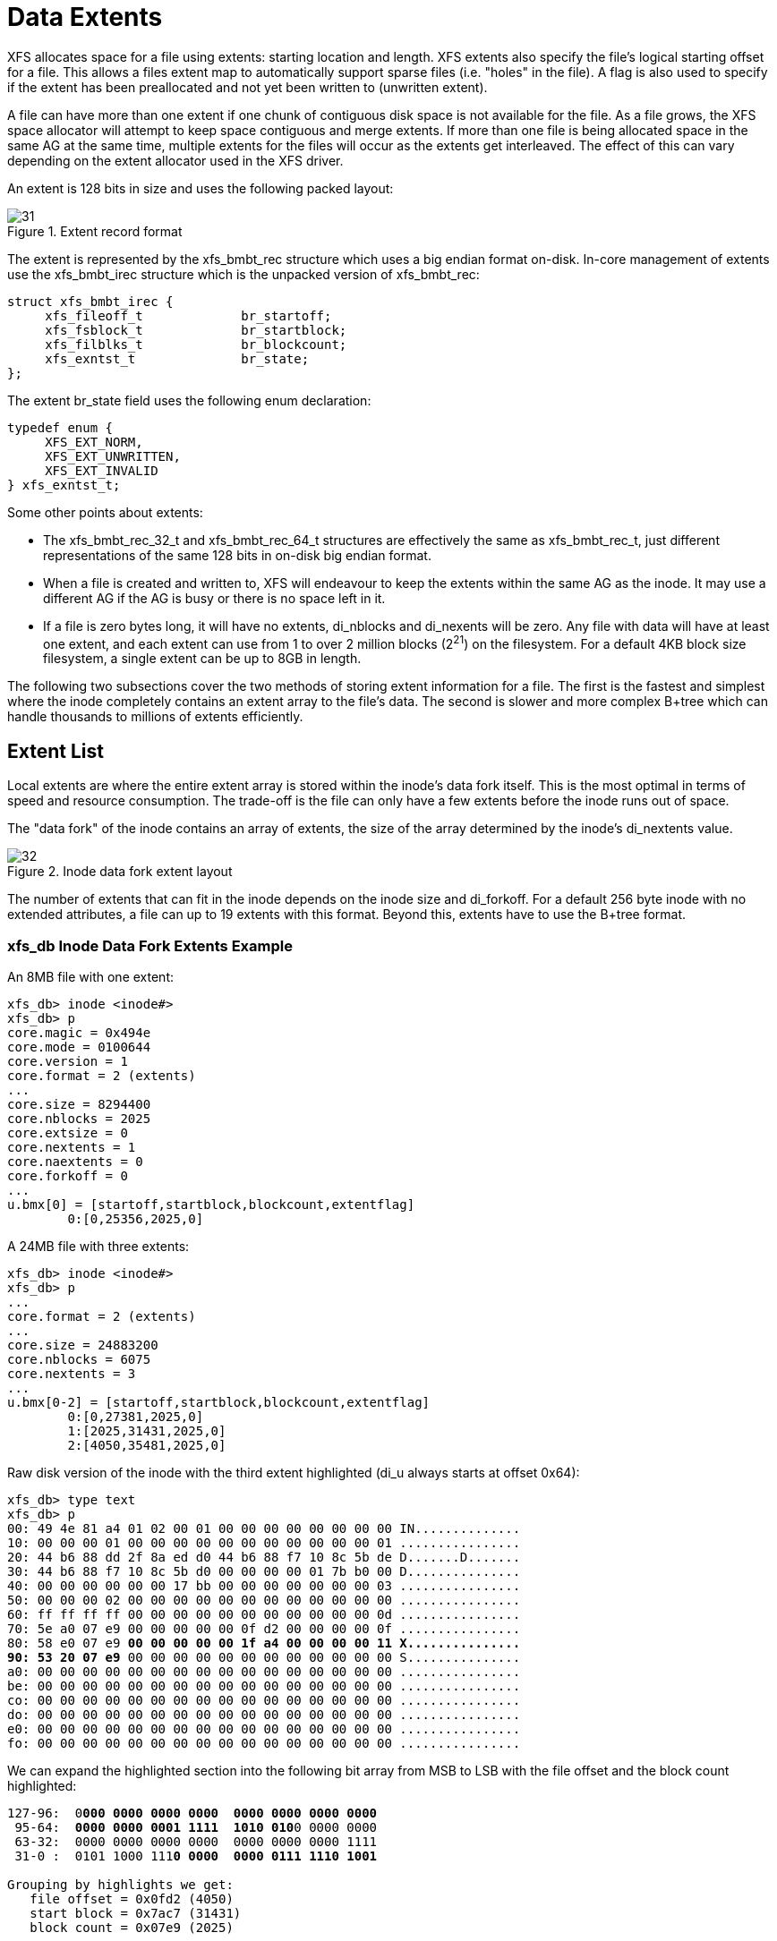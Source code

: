 [[Data_Extents]]
= Data Extents

XFS allocates space for a file using extents: starting location and length. XFS
extents also specify the file's logical starting offset for a file. This allows
a files extent map to automatically support sparse files (i.e. "holes" in the
file). A flag is also used to specify if the extent has been preallocated and
not yet been written to (unwritten extent).

A file can have more than one extent if one chunk of contiguous disk space is
not available for the file. As a file grows, the XFS space allocator will
attempt to keep space contiguous and merge extents. If more than one file is
being allocated space in the same AG at the same time, multiple extents for the
files will occur as the extents get interleaved. The effect of this can vary
depending on the extent allocator used in the XFS driver.

An extent is 128 bits in size and uses the following packed layout:

.Extent record format
image::images/31.png[]

The extent is represented by the +xfs_bmbt_rec+ structure which uses a big
endian format on-disk. In-core management of extents use the +xfs_bmbt_irec+
structure which is the unpacked version of +xfs_bmbt_rec+:

[source, c]
----
struct xfs_bmbt_irec {
     xfs_fileoff_t             br_startoff;
     xfs_fsblock_t             br_startblock;
     xfs_filblks_t             br_blockcount;
     xfs_exntst_t              br_state;
};
----



The extent +br_state+ field uses the following enum declaration:

[source, c]
----
typedef enum {
     XFS_EXT_NORM,
     XFS_EXT_UNWRITTEN,
     XFS_EXT_INVALID
} xfs_exntst_t;
----

Some other points about extents:

* The +xfs_bmbt_rec_32_t+ and +xfs_bmbt_rec_64_t+ structures are effectively
the same as +xfs_bmbt_rec_t+, just different representations of the same 128
bits in on-disk big endian format.

* When a file is created and written to, XFS will endeavour to keep the extents
within the same AG as the inode. It may use a different AG if the AG is busy
or there is no space left in it.

* If a file is zero bytes long, it will have no extents, +di_nblocks+ and
+di_nexents+ will be zero. Any file with data will have at least one extent, and
each extent can use from 1 to over 2 million blocks (2^21^) on the filesystem.
For a default 4KB block size filesystem, a single extent can be up to 8GB in
length.

The following two subsections cover the two methods of storing extent
information for a file. The first is the fastest and simplest where the inode
completely contains an extent array to the file's data. The second is slower and
more complex B+tree which can handle thousands to millions of extents
efficiently.


[[Extent_List]]
== Extent List

Local extents are where the entire extent array is stored within the inode's
data fork itself. This is the most optimal in terms of speed and resource
consumption. The trade-off is the file can only have a few extents before the
inode runs out of space.

The "data fork" of the inode contains an array of extents, the size of the array
determined by the inode's +di_nextents+ value.

.Inode data fork extent layout
image::images/32.png[]

The number of extents that can fit in the inode depends on the inode size and
+di_forkoff+. For a default 256 byte inode with no extended attributes, a file
can up to 19 extents with this format. Beyond this, extents have to use the
B+tree format.

=== xfs_db Inode Data Fork Extents Example

An 8MB file with one extent:

----
xfs_db> inode <inode#>
xfs_db> p
core.magic = 0x494e
core.mode = 0100644
core.version = 1
core.format = 2 (extents)
...
core.size = 8294400
core.nblocks = 2025
core.extsize = 0
core.nextents = 1
core.naextents = 0
core.forkoff = 0
...
u.bmx[0] = [startoff,startblock,blockcount,extentflag]
	0:[0,25356,2025,0]
----

A 24MB file with three extents:

----
xfs_db> inode <inode#>
xfs_db> p
...
core.format = 2 (extents)
...
core.size = 24883200
core.nblocks = 6075
core.nextents = 3
...
u.bmx[0-2] = [startoff,startblock,blockcount,extentflag]
	0:[0,27381,2025,0]
	1:[2025,31431,2025,0]
	2:[4050,35481,2025,0]
----

Raw disk version of the inode with the third extent highlighted (+di_u+ always
starts at offset 0x64):

[subs="quotes"]
----
xfs_db> type text
xfs_db> p
00: 49 4e 81 a4 01 02 00 01 00 00 00 00 00 00 00 00 IN..............
10: 00 00 00 01 00 00 00 00 00 00 00 00 00 00 00 01 ................
20: 44 b6 88 dd 2f 8a ed d0 44 b6 88 f7 10 8c 5b de D.......D.......
30: 44 b6 88 f7 10 8c 5b d0 00 00 00 00 01 7b b0 00 D...............
40: 00 00 00 00 00 00 17 bb 00 00 00 00 00 00 00 03 ................
50: 00 00 00 02 00 00 00 00 00 00 00 00 00 00 00 00 ................
60: ff ff ff ff 00 00 00 00 00 00 00 00 00 00 00 0d ................
70: 5e a0 07 e9 00 00 00 00 00 0f d2 00 00 00 00 0f ................
80: 58 e0 07 e9 *00 00 00 00 00 1f a4 00 00 00 00 11 X...............
90: 53 20 07 e9* 00 00 00 00 00 00 00 00 00 00 00 00 S...............
a0: 00 00 00 00 00 00 00 00 00 00 00 00 00 00 00 00 ................
be: 00 00 00 00 00 00 00 00 00 00 00 00 00 00 00 00 ................
co: 00 00 00 00 00 00 00 00 00 00 00 00 00 00 00 00 ................
do: 00 00 00 00 00 00 00 00 00 00 00 00 00 00 00 00 ................
e0: 00 00 00 00 00 00 00 00 00 00 00 00 00 00 00 00 ................
fo: 00 00 00 00 00 00 00 00 00 00 00 00 00 00 00 00 ................
----

We can expand the highlighted section into the following bit array from MSB to
LSB with the file offset and the block count highlighted:

[subs="quotes"]
----
127-96:  0**000 0000 0000 0000  0000 0000 0000 0000**
 95-64:  **0000 0000 0001 1111  1010 010**0 0000 0000
 63-32:  0000 0000 0000 0000  0000 0000 0000 1111
 31-0 :  0101 1000 111**0 0000  0000 0111 1110 1001**

Grouping by highlights we get:
   file offset = 0x0fd2 (4050)
   start block = 0x7ac7 (31431)
   block count = 0x07e9 (2025)
----

A 4MB file with two extents and a hole in the middle, the first extent
containing 64KB of data, the second about 4MB in containing 32KB (+write+ 64KB,
+lseek+ 4MB, +write+ 32KB operations):

----
xfs_db> inode <inode#>
xfs_db> p
...
core.format = 2 (extents)
...
core.size = 4063232
core.nblocks = 24
core.nextents = 2
...
u.bmx[0-1] = [startoff,startblock,blockcount,extentflag]
	0:[0,37506,16,0]
	1:[984,37522,8,0]
----


[[Btree_Extent_List]]
== B+tree Extent List

Beyond the simple extent array, to efficiently manage large extent maps, XFS
uses B+trees. The root node of the B+tree is stored in the inode's data fork.
All block pointers for extent B+trees are 64-bit absolute block numbers.

For a single level B+tree, the root node points to the B+tree's leaves. Each
leaf occupies one filesystem block and contains a header and an array of extents
sorted by the file's offset. Each leaf has left and right (or backward and
forward) block pointers to adjacent leaves. For a standard 4KB filesystem block,
a leaf can contain up to 254 extents before a B+tree rebalance is triggered.

For a multi-level B+tree, the root node points to other B+tree nodes which
eventually point to the extent leaves. B+tree keys are based on the file's
offset. The nodes at each level in the B+tree point to the adjacent nodes.

The base B+tree node is used for extents, directories and extended attributes.
The structures used for inode's B+tree root are:

[source, c]
----
struct xfs_bmdr_block {
     __be16                     bb_level;
     __be16                     bb_numrecs;
};
struct xfs_bmbt_key {
     xfs_fileoff_t              br_startoff;
};
typedef xfs_fsblock_t xfs_bmbt_ptr_t, xfs_bmdr_ptr_t;
----

* On disk, the B+tree node starts with the +xfs_bmbr_block_t+ header followed by
an array of +xfs_bmbt_key_t+ values and then an array of +xfs_bmbt_ptr_t+
values. The size of both arrays is specified by the header's +bb_numrecs+ value.

* The root node in the inode can only contain up to 19 key/pointer pairs for a
standard 256 byte inode before a new level of nodes is added between the root
and the leaves. This will be less if +di_forkoff+ is not zero (i.e. attributes
are in use on the inode).

The subsequent nodes and leaves of the B+tree use the +xfs_btree_lblock+
declaration:

[source, c]
----
struct xfs_btree_lblock {
     __be32                    bb_magic;
     __be16                    bb_level;
     __be16                    bb_numrecs;
     __be64                    bb_leftsib;
     __be64                    bb_rightsib;
};
----

* For intermediate nodes, the data following +xfs_btree_lblock+ is the same as
the root node: array of +xfs_bmbt_key+ value followed by an array of
+xfs_bmbt_ptr_t+ values that starts halfway through the block (offset 0x808 for
a 4096 byte filesystem block).

* For leaves, an array of +xfs_bmbt_rec+ extents follow the +xfs_btree_lblock+
header.

* Nodes and leaves use the same value for +bb_magic+: 

[source, c]
#define XFS_BMAP_MAGIC		0x424d4150	/* 'BMAP' */

* The +bb_level+ value determines if the node is an intermediate node or a leaf.
Leaves have a +bb_level+ of zero, nodes are one or greater.

* Intermediate nodes, like leaves, can contain up to 254 pointers to leaf blocks
for a standard 4KB filesystem block size as both the keys and pointers are 64
bits in size.

.Single level extent B+tree
image::images/35.png[]

.Multiple level extent B+tree
image::images/36.png[]

=== xfs_db bmbt Example

TODO
